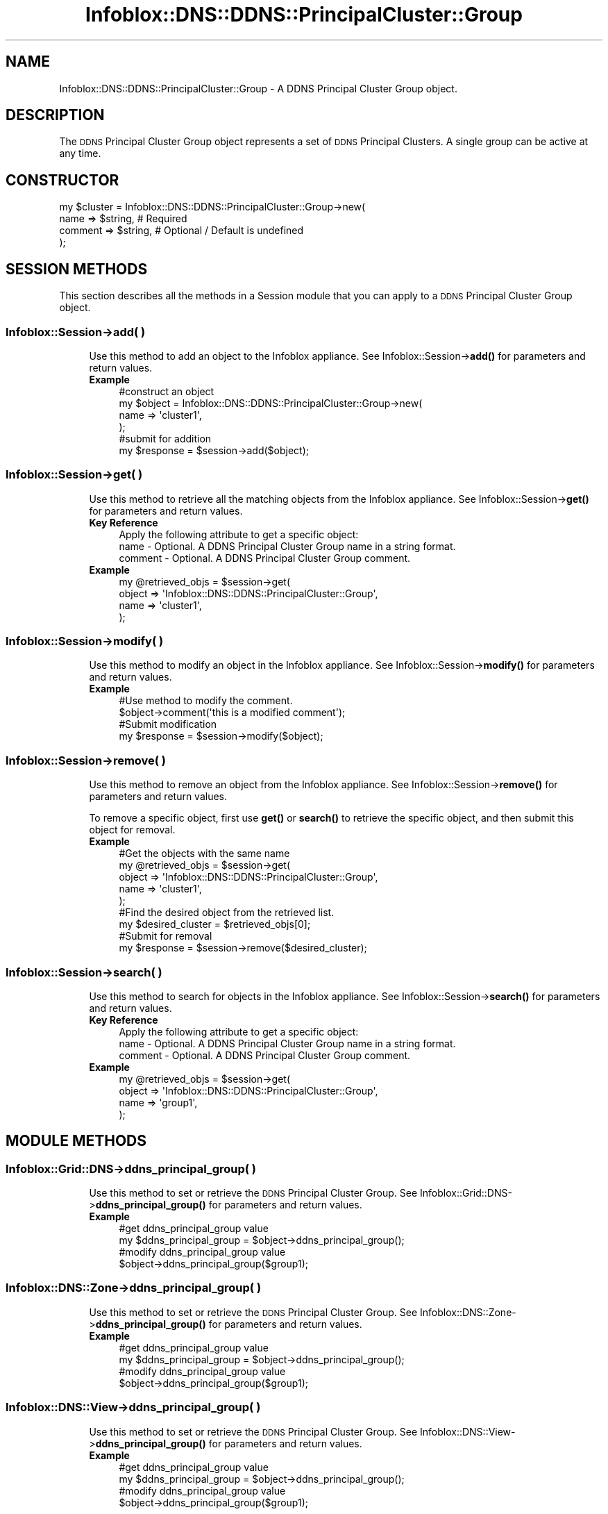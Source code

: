 .\" Automatically generated by Pod::Man 4.14 (Pod::Simple 3.40)
.\"
.\" Standard preamble:
.\" ========================================================================
.de Sp \" Vertical space (when we can't use .PP)
.if t .sp .5v
.if n .sp
..
.de Vb \" Begin verbatim text
.ft CW
.nf
.ne \\$1
..
.de Ve \" End verbatim text
.ft R
.fi
..
.\" Set up some character translations and predefined strings.  \*(-- will
.\" give an unbreakable dash, \*(PI will give pi, \*(L" will give a left
.\" double quote, and \*(R" will give a right double quote.  \*(C+ will
.\" give a nicer C++.  Capital omega is used to do unbreakable dashes and
.\" therefore won't be available.  \*(C` and \*(C' expand to `' in nroff,
.\" nothing in troff, for use with C<>.
.tr \(*W-
.ds C+ C\v'-.1v'\h'-1p'\s-2+\h'-1p'+\s0\v'.1v'\h'-1p'
.ie n \{\
.    ds -- \(*W-
.    ds PI pi
.    if (\n(.H=4u)&(1m=24u) .ds -- \(*W\h'-12u'\(*W\h'-12u'-\" diablo 10 pitch
.    if (\n(.H=4u)&(1m=20u) .ds -- \(*W\h'-12u'\(*W\h'-8u'-\"  diablo 12 pitch
.    ds L" ""
.    ds R" ""
.    ds C` ""
.    ds C' ""
'br\}
.el\{\
.    ds -- \|\(em\|
.    ds PI \(*p
.    ds L" ``
.    ds R" ''
.    ds C`
.    ds C'
'br\}
.\"
.\" Escape single quotes in literal strings from groff's Unicode transform.
.ie \n(.g .ds Aq \(aq
.el       .ds Aq '
.\"
.\" If the F register is >0, we'll generate index entries on stderr for
.\" titles (.TH), headers (.SH), subsections (.SS), items (.Ip), and index
.\" entries marked with X<> in POD.  Of course, you'll have to process the
.\" output yourself in some meaningful fashion.
.\"
.\" Avoid warning from groff about undefined register 'F'.
.de IX
..
.nr rF 0
.if \n(.g .if rF .nr rF 1
.if (\n(rF:(\n(.g==0)) \{\
.    if \nF \{\
.        de IX
.        tm Index:\\$1\t\\n%\t"\\$2"
..
.        if !\nF==2 \{\
.            nr % 0
.            nr F 2
.        \}
.    \}
.\}
.rr rF
.\" ========================================================================
.\"
.IX Title "Infoblox::DNS::DDNS::PrincipalCluster::Group 3"
.TH Infoblox::DNS::DDNS::PrincipalCluster::Group 3 "2018-06-05" "perl v5.32.0" "User Contributed Perl Documentation"
.\" For nroff, turn off justification.  Always turn off hyphenation; it makes
.\" way too many mistakes in technical documents.
.if n .ad l
.nh
.SH "NAME"
Infoblox::DNS::DDNS::PrincipalCluster::Group \- A DDNS Principal Cluster Group object.
.SH "DESCRIPTION"
.IX Header "DESCRIPTION"
The \s-1DDNS\s0 Principal Cluster Group object represents a set of \s-1DDNS\s0 Principal Clusters. A single group can be active at any time.
.SH "CONSTRUCTOR"
.IX Header "CONSTRUCTOR"
.Vb 4
\&    my $cluster = Infoblox::DNS::DDNS::PrincipalCluster::Group\->new(
\&        name     => $string,                     # Required
\&        comment  => $string,                     # Optional / Default is undefined
\&    );
.Ve
.SH "SESSION METHODS"
.IX Header "SESSION METHODS"
This section describes all the methods in a Session module that you can apply to a \s-1DDNS\s0 Principal Cluster Group object.
.SS "Infoblox::Session\->add( )"
.IX Subsection "Infoblox::Session->add( )"
.RS 4
Use this method to add an object to the Infoblox appliance. See Infoblox::Session\->\fBadd()\fR for parameters and return values.
.IP "\fBExample\fR" 4
.IX Item "Example"
.Vb 4
\& #construct an object
\& my $object = Infoblox::DNS::DDNS::PrincipalCluster::Group\->new(
\&    name  => \*(Aqcluster1\*(Aq,
\& );
\&
\& #submit for addition
\& my $response = $session\->add($object);
.Ve
.RE
.RS 4
.RE
.SS "Infoblox::Session\->get( )"
.IX Subsection "Infoblox::Session->get( )"
.RS 4
Use this method to retrieve all the matching objects from the Infoblox appliance. See Infoblox::Session\->\fBget()\fR for parameters and return values.
.IP "\fBKey Reference\fR" 4
.IX Item "Key Reference"
.Vb 1
\& Apply the following attribute to get a specific object:
\&
\&  name    \- Optional. A DDNS Principal Cluster Group name in a string format.
\&  comment \- Optional. A DDNS Principal Cluster Group comment.
.Ve
.IP "\fBExample\fR" 4
.IX Item "Example"
.Vb 4
\& my @retrieved_objs = $session\->get(
\&     object => \*(AqInfoblox::DNS::DDNS::PrincipalCluster::Group\*(Aq,
\&     name   => \*(Aqcluster1\*(Aq,
\& );
.Ve
.RE
.RS 4
.RE
.SS "Infoblox::Session\->modify( )"
.IX Subsection "Infoblox::Session->modify( )"
.RS 4
Use this method to modify an object in the Infoblox appliance. See Infoblox::Session\->\fBmodify()\fR for parameters and return values.
.IP "\fBExample\fR" 4
.IX Item "Example"
.Vb 4
\& #Use method to modify the comment.
\& $object\->comment(\*(Aqthis is a modified comment\*(Aq);
\& #Submit modification
\& my $response = $session\->modify($object);
.Ve
.RE
.RS 4
.RE
.SS "Infoblox::Session\->remove( )"
.IX Subsection "Infoblox::Session->remove( )"
.RS 4
Use this method to remove an object from the Infoblox appliance. See Infoblox::Session\->\fBremove()\fR for parameters and return values.
.Sp
To remove a specific object, first use \fBget()\fR or \fBsearch()\fR to retrieve the specific object, and then submit this object for removal.
.IP "\fBExample\fR" 4
.IX Item "Example"
.Vb 9
\& #Get the objects with the same name
\& my @retrieved_objs = $session\->get(
\&     object => \*(AqInfoblox::DNS::DDNS::PrincipalCluster::Group\*(Aq,
\&     name   => \*(Aqcluster1\*(Aq,
\& );
\& #Find the desired object from the retrieved list.
\& my $desired_cluster = $retrieved_objs[0];
\& #Submit for removal
\& my $response = $session\->remove($desired_cluster);
.Ve
.RE
.RS 4
.RE
.SS "Infoblox::Session\->search( )"
.IX Subsection "Infoblox::Session->search( )"
.RS 4
Use this method to search for objects in the Infoblox appliance. See Infoblox::Session\->\fBsearch()\fR for parameters and return values.
.IP "\fBKey Reference\fR" 4
.IX Item "Key Reference"
.Vb 1
\& Apply the following attribute to get a specific object:
\&
\&  name    \- Optional. A DDNS Principal Cluster Group name in a string format.
\&  comment \- Optional. A DDNS Principal Cluster Group comment.
.Ve
.IP "\fBExample\fR" 4
.IX Item "Example"
.Vb 4
\& my @retrieved_objs = $session\->get(
\&     object => \*(AqInfoblox::DNS::DDNS::PrincipalCluster::Group\*(Aq,
\&     name   => \*(Aqgroup1\*(Aq,
\& );
.Ve
.RE
.RS 4
.RE
.SH "MODULE METHODS"
.IX Header "MODULE METHODS"
.SS "Infoblox::Grid::DNS\->ddns_principal_group( )"
.IX Subsection "Infoblox::Grid::DNS->ddns_principal_group( )"
.RS 4
Use this method to set or retrieve the \s-1DDNS\s0 Principal Cluster Group. 
See Infoblox::Grid::DNS\->\fBddns_principal_group()\fR for parameters and return values.
.IP "\fBExample\fR" 4
.IX Item "Example"
.Vb 2
\& #get ddns_principal_group value
\& my $ddns_principal_group = $object\->ddns_principal_group();
\&
\& #modify ddns_principal_group value
\& $object\->ddns_principal_group($group1);
.Ve
.RE
.RS 4
.RE
.SS "Infoblox::DNS::Zone\->ddns_principal_group( )"
.IX Subsection "Infoblox::DNS::Zone->ddns_principal_group( )"
.RS 4
Use this method to set or retrieve the \s-1DDNS\s0 Principal Cluster Group. 
See Infoblox::DNS::Zone\->\fBddns_principal_group()\fR for parameters and return values.
.IP "\fBExample\fR" 4
.IX Item "Example"
.Vb 2
\& #get ddns_principal_group value
\& my $ddns_principal_group = $object\->ddns_principal_group();
\&
\& #modify ddns_principal_group value
\& $object\->ddns_principal_group($group1);
.Ve
.RE
.RS 4
.RE
.SS "Infoblox::DNS::View\->ddns_principal_group( )"
.IX Subsection "Infoblox::DNS::View->ddns_principal_group( )"
.RS 4
Use this method to set or retrieve the \s-1DDNS\s0 Principal Cluster Group. 
See Infoblox::DNS::View\->\fBddns_principal_group()\fR for parameters and return values.
.IP "\fBExample\fR" 4
.IX Item "Example"
.Vb 2
\& #get ddns_principal_group value
\& my $ddns_principal_group = $object\->ddns_principal_group();
\&
\& #modify ddns_principal_group value
\& $object\->ddns_principal_group($group1);
.Ve
.RE
.RS 4
.RE
.SH "METHODS"
.IX Header "METHODS"
This section describes all the methods that you can use to set or retrieve the attribute values of the object.
.SS "clusters( )"
.IX Subsection "clusters( )"
.RS 4
Use this method to retrieve a list of equivalent \s-1DDNS\s0 principal clusters. This is a read-only attribute.
.Sp
Omit the parameter to retrieve the attribute value.
.IP "\fBParameter\fR" 4
.IX Item "Parameter"
None
.IP "\fBReturns\fR" 4
.IX Item "Returns"
The valid return value is array of an Infoblox::DNS::DDNS::PrincipalCluster objects.
.IP "\fBExample\fR" 4
.IX Item "Example"
.Vb 2
\& #get clusters value
\& my $clusters = $object\->clusters();
.Ve
.RE
.RS 4
.RE
.SS "comment( )"
.IX Subsection "comment( )"
.RS 4
Use this method to set or retrieve a descriptive comment.
.Sp
Include the specified parameter to set the attribute value. Omit the parameter to retrieve the attribute value.
.IP "\fBParameter\fR" 4
.IX Item "Parameter"
The valid value is a comment in string format (\s-1UTF\-8\s0) with a maximum of 256 bytes.
.IP "\fBReturns\fR" 4
.IX Item "Returns"
If you specified a parameter, the method returns 'true' when the modification succeeds, and returns 'false' when the operation fails.
.Sp
If you did not specify a parameter, the method returns the attribute value.
.IP "\fBExample\fR" 4
.IX Item "Example"
.Vb 2
\& #get comment value
\& my $comment = $object\->comment();
\&
\& #modify comment value
\& $object\->comment(\*(Aqdesired comment\*(Aq);
.Ve
.RE
.RS 4
.RE
.SS "name( )"
.IX Subsection "name( )"
.RS 4
Use this method to set or retrieve the \s-1DDNS\s0 Principal Cluster Group name.
.Sp
Include the specified parameter to set the attribute value. Omit the parameter to retrieve the attribute value.
.IP "\fBParameter\fR" 4
.IX Item "Parameter"
Desired name in string format with a maximum of 256 bytes.
.IP "\fBReturns\fR" 4
.IX Item "Returns"
If you specified a parameter, the method returns 'true' when the modification succeeds, and returns 'false' when the operation fails.
.Sp
If you did not specify a parameter, the method returns the attribute value.
.IP "\fBExample\fR" 4
.IX Item "Example"
.Vb 2
\& #get name value
\& my $name = $object\->name();
\&
\& #modify name value
\& $object\->name(\*(Aqfoo\*(Aq);
.Ve
.RE
.RS 4
.RE
.SH "AUTHOR"
.IX Header "AUTHOR"
Infoblox Inc. <http://www.infoblox.com/>
.SH "SEE ALSO"
.IX Header "SEE ALSO"
Infoblox::Session, 
Infoblox::Session\->\fBadd()\fR, 
Infoblox::Session\->\fBget()\fR, 
Infoblox::Session\->\fBmodify()\fR, 
Infoblox::Session\->\fBremove()\fR, 
Infoblox::Session\->\fBsearch()\fR, 
Infoblox::Grid::DNS, 
Infoblox::Grid::DNS\->\fBddns_principal_group()\fR, 
Infoblox::DNS::Zone, 
Infoblox::DNS::Zone\->\fBddns_principal_group()\fR, 
Infoblox::DNS::View, 
Infoblox::DNS::View\->\fBddns_principal_group()\fR,
.SH "COPYRIGHT"
.IX Header "COPYRIGHT"
Copyright (c) 2017 Infoblox Inc.
